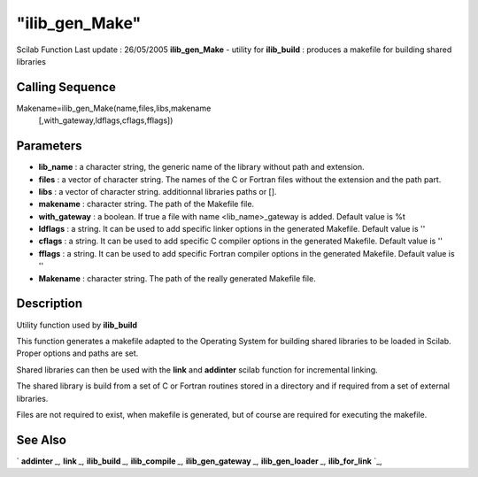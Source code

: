 ====
"ilib_gen_Make"
====

Scilab Function Last update : 26/05/2005
**ilib_gen_Make** - utility for **ilib_build** : produces a makefile
for building shared libraries



Calling Sequence
~~~~~~~~~~~~~~~~

Makename=ilib_gen_Make(name,files,libs,makename
  [,with_gateway,ldflags,cflags,fflags])




Parameters
~~~~~~~~~~


+ **lib_name** : a character string, the generic name of the library
  without path and extension.
+ **files** : a vector of character string. The names of the C or
  Fortran files without the extension and the path part.
+ **libs** : a vector of character string. additionnal libraries paths
  or [].
+ **makename** : character string. The path of the Makefile file.
+ **with_gateway** : a boolean. If true a file with name
  <lib_name>_gateway is added. Default value is %t
+ **ldflags** : a string. It can be used to add specific linker
  options in the generated Makefile. Default value is ''
+ **cflags** : a string. It can be used to add specific C compiler
  options in the generated Makefile. Default value is ''
+ **fflags** : a string. It can be used to add specific Fortran
  compiler options in the generated Makefile. Default value is ''
+ **Makename** : character string. The path of the really generated
  Makefile file.




Description
~~~~~~~~~~~

Utility function used by **ilib_build**

This function generates a makefile adapted to the Operating System for
building shared libraries to be loaded in Scilab. Proper options and
paths are set.

Shared libraries can then be used with the **link** and **addinter**
scilab function for incremental linking.

The shared library is build from a set of C or Fortran routines stored
in a directory and if required from a set of external libraries.

Files are not required to exist, when makefile is generated, but of
course are required for executing the makefile.



See Also
~~~~~~~~

` **addinter** `_,` **link** `_,` **ilib_build** `_,` **ilib_compile**
`_,` **ilib_gen_gateway** `_,` **ilib_gen_loader** `_,`
**ilib_for_link** `_,

.. _
      : ://./utilities/../functions/addinter.htm
.. _
      : ://./utilities/link.htm
.. _
      : ://./utilities/ilib_build.htm
.. _
      : ://./utilities/ilib_compile.htm
.. _
      : ://./utilities/ilib_for_link.htm
.. _
      : ://./utilities/ilib_gen_gateway.htm
.. _
      : ://./utilities/ilib_gen_loader.htm


